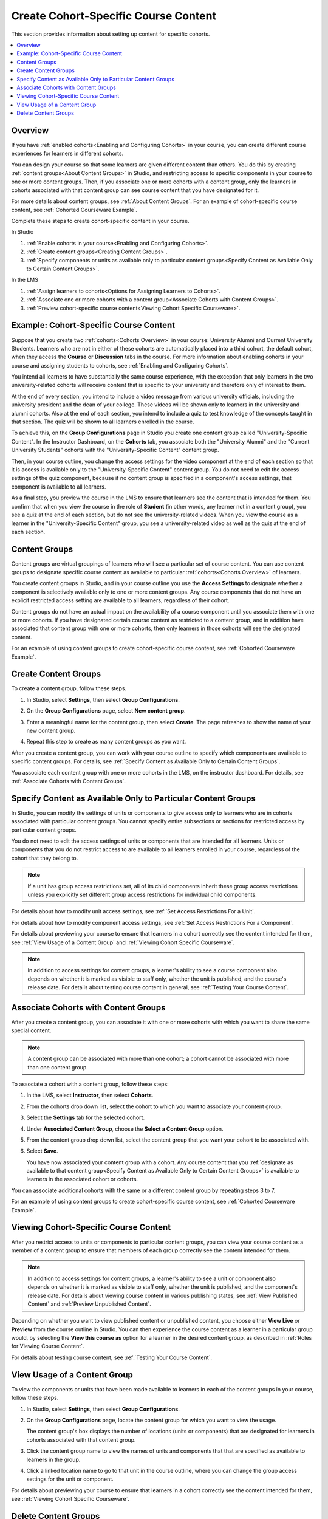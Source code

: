 .. :diataxis-type: how-to

.. _Create Cohort Specific Course Content:

###########################################
Create Cohort-Specific Course Content
###########################################

This section provides information about setting up content for specific
cohorts.

.. contents::
  :local:
  :depth: 1

*********
Overview
*********

If you have :ref:`enabled cohorts<Enabling and Configuring Cohorts>` in your
course, you can create different course experiences for learners in different
cohorts.

You can design your course so that some learners are given different content
than others. You do this by creating :ref:`content groups<About Content Groups>`
in Studio, and restricting access to specific components in your course to one
or more content groups. Then, if you associate one or more cohorts with a
content group, only the learners in cohorts associated with that content group
can see course content that you have designated for it.

For more details about content groups, see :ref:`About Content Groups`. For an
example of cohort-specific course content, see :ref:`Cohorted Courseware
Example`.

Complete these steps to create cohort-specific content in your course.

In Studio

#. :ref:`Enable cohorts in your course<Enabling and Configuring Cohorts>`.
#. :ref:`Create content groups<Creating Content Groups>`.
#. :ref:`Specify components or units as available only to particular content
   groups<Specify Content as Available Only to Certain Content Groups>`.

In the LMS

#. :ref:`Assign learners to cohorts<Options for Assigning Learners to
   Cohorts>`.
#. :ref:`Associate one or more cohorts with a content group<Associate Cohorts
   with Content Groups>`.
#. :ref:`Preview cohort-specific course content<Viewing Cohort Specific
   Courseware>`.

.. _Cohorted Courseware Example:

*****************************************
Example: Cohort-Specific Course Content
*****************************************

Suppose that you create two :ref:`cohorts<Cohorts Overview>` in your course:
University Alumni and Current University Students. Learners who are not in
either of these cohorts are automatically placed into a third cohort, the
default cohort, when they access the **Course** or **Discussion** tabs in the
course. For more information about enabling cohorts in your course and
assigning students to cohorts, see :ref:`Enabling and Configuring Cohorts`.

You intend all learners to have substantially the same course experience, with
the exception that only learners in the two university-related cohorts will
receive content that is specific to your university and therefore only of
interest to them.

At the end of every section, you intend to include a video message from various
university officials, including the university president and the dean of your
college. These videos will be shown only to learners in the university and
alumni cohorts. Also at the end of each section, you intend to include a quiz
to test knowledge of the concepts taught in that section. The quiz will be
shown to all learners enrolled in the course.

To achieve this, on the **Group Configurations** page in Studio you create one
content group called "University-Specific Content". In the Instructor
Dashboard, on the **Cohorts** tab, you associate both the "University Alumni"
and the "Current University Students" cohorts with the "University-Specific
Content" content group.

Then, in your course outline, you change the access settings for the video
component at the end of each section so that it is access is available only to
the "University-Specific Content" content group. You do not need to edit the
access settings of the quiz component, because if no content group is
specified in a component's access settings, that component is available to all
learners.

As a final step, you preview the course in the LMS to ensure that learners see
the content that is intended for them. You confirm that when you view the
course in the role of **Student** (in other words, any learner not in a content
group), you see a quiz at the end of each section, but do not see the
university-related videos. When you view the course as a learner in the
"University-Specific Content" group, you see a university-related video as well
as the quiz at the end of each section.

.. _About Content Groups:

**************
Content Groups
**************

Content groups are virtual groupings of learners who will see a particular set
of course content. You can use content groups to designate specific course
content as available to particular :ref:`cohorts<Cohorts Overview>` of learners.

You create content groups in Studio, and in your course outline you use the
**Access Settings** to designate whether a component is selectively available
only to one or more content groups. Any course components that do not have an
explicit restricted access setting are available to all learners, regardless of
their cohort.

Content groups do not have an actual impact on the availability of a course
component until you associate them with one or more cohorts. If you have
designated certain course content as restricted to a content group, and in
addition have associated that content group with one or more cohorts, then
only learners in those cohorts will see the designated content.

For an example of using content groups to create cohort-specific course
content, see :ref:`Cohorted Courseware Example`.


.. _Creating Content Groups:

*********************
Create Content Groups
*********************

To create a content group, follow these steps.

#. In Studio, select **Settings**, then select **Group Configurations**.

#. On the **Group Configurations** page, select **New content group**.

   .. image:: ../../images/Cohorts_AddContentGroup.png
    :width: 600
    :alt: Button on Group Configurations page for adding first content group.

#. Enter a meaningful name for the content group, then select **Create**.
   The page refreshes to show the name of your new content group.

#. Repeat this step to create as many content groups as you want.

After you create a content group, you can work with your course outline to
specify which components are available to specific content groups. For details,
see :ref:`Specify Content as Available Only to Certain Content Groups`.

You associate each content group with one or more cohorts in the LMS, on the
instructor dashboard. For details, see :ref:`Associate Cohorts with Content
Groups`.


.. _Specify Content as Available Only to Certain Content Groups:

******************************************************************
Specify Content as Available Only to Particular Content Groups
******************************************************************

In Studio, you can modify the settings of units or components to give access
only to learners who are in cohorts associated with particular content groups.
You cannot specify entire subsections or sections for restricted access by
particular content groups.

You do not need to edit the access settings of units or components that are
intended for all learners. Units or components that you do not restrict access
to are available to all learners enrolled in your course, regardless of the
cohort that they belong to.

.. note:: If a unit has group access restrictions set, all of its child
   components inherit these group access restrictions unless you explicitly
   set different group access restrictions for individual child components.

For details about how to modify unit access settings, see :ref:`Set Access
Restrictions For a Unit`.

For details about how to modify component access settings, see :ref:`Set Access
Restrictions For a Component`.

For details about previewing your course to ensure that learners in a cohort
correctly see the content intended for them, see :ref:`View Usage of a Content
Group` and :ref:`Viewing Cohort Specific Courseware`.

.. note:: In addition to access settings for content groups, a learner's
   ability to see a course component also depends on whether it is marked as
   visible to staff only, whether the unit is published, and the course's
   release date. For details about testing course content in general, see
   :ref:`Testing Your Course Content`.


.. _Associate Cohorts with Content Groups:

*************************************
Associate Cohorts with Content Groups
*************************************

After you create a content group, you can associate it with one or more cohorts
with which you want to share the same special content.

.. note:: A content group can be associated with more than one cohort; a cohort
   cannot be associated with more than one content group.

To associate a cohort with a content group, follow these steps:

#. In the LMS, select **Instructor**, then select **Cohorts**.

#. From the cohorts drop down list, select the cohort to which you want to
   associate your content group.

#. Select the **Settings** tab for the selected cohort.

#. Under **Associated Content Group**, choose the **Select a Content Group**
   option.

#. From the content group drop down list, select the content group that you
   want your cohort to be associated with.

   .. image:: ../../images/Cohorts_AssociateWithContentGroup.png
     :alt: Select a content group to associate with the cohort.

#. Select **Save**.

   You have now associated your content group with a cohort. Any course content
   that you :ref:`designate as available to that content group<Specify Content
   as Available Only to Certain Content Groups>` is available to learners in the
   associated cohort or cohorts.

You can associate additional cohorts with the same or a different content group
by repeating steps 3 to 7.

For an example of using content groups to create cohort-specific course
content, see :ref:`Cohorted Courseware Example`.


.. _Viewing Cohort Specific Courseware:

**************************************
Viewing Cohort-Specific Course Content
**************************************

After you restrict access to units or components to particular content groups,
you can view your course content as a member of a content group to ensure that
members of each group correctly see the content intended for them.

.. note:: In addition to access settings for content groups, a learner's
   ability to see a unit or component also depends on whether it is marked as
   visible to staff only, whether the unit is published, and the component's
   release date. For details about viewing course content in various publishing
   states, see :ref:`View Published Content` and :ref:`Preview Unpublished
   Content`.

Depending on whether you want to view published content or unpublished content,
you choose either **View Live** or **Preview** from the course outline in
Studio. You can then experience the course content as a learner in a particular
group would, by selecting the **View this course as** option for a learner in
the desired content group, as described in :ref:`Roles for Viewing Course
Content`.

For details about testing course content, see :ref:`Testing Your Course
Content`.


.. _View Usage of a Content Group:

*************************************
View Usage of a Content Group
*************************************

To view the components or units that have been made available to learners in
each of the content groups in your course, follow these steps.

#. In Studio, select **Settings**, then select **Group Configurations**.

#. On the **Group Configurations** page, locate the content group for which you
   want to view the usage.

   The content group's box displays the number of locations (units or
   components) that are designated for learners in cohorts associated with
   that content group.

#. Click the content group name to view the names of units and components that
   that are specified as available to learners in the group.

#. Click a linked location name to go to that unit in the course outline, where
   you can change the group access settings for the unit or component.

For details about previewing your course to ensure that learners in a cohort
correctly see the content intended for them, see :ref:`Viewing Cohort Specific
Courseware`.


.. _Delete Content Groups:

*********************
Delete Content Groups
*********************

.. note:: You can delete a content group only if it is not in use in any course
   unit. To delete a content group that is currently in use, you must first
   remove it from any course unit visibility settings that use the content
   group. For information about seeing which units use a content group, see
   :ref:`View Usage of a Content Group`.

#. In Studio, select **Settings**, then select **Group Configurations**.

#. On the **Group Configurations** page, locate the content group that you want
   to delete.

#. Move your cursor over the content group's box, then select the **Delete**
   icon.

#. In the confirmation message, select **Delete** again to confirm the
   deletion.


.. seealso::
 :class: dropdown

  :ref:`Cohorts Overview` (concept)
  :ref:`Manage Course Cohorts` (how-to)
  :ref:`About Divided Discussions` (concept)
  :ref:`Managing Divided Discussion Topics` (concept)
  :ref:`Moderating_discussions` (concept)
  :ref:`Setting Up Divided Discussions` (how-to)